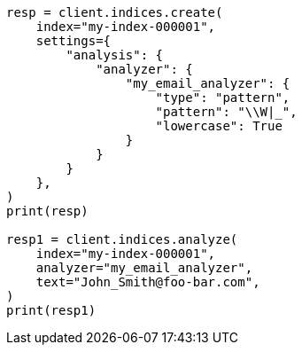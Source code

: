 // This file is autogenerated, DO NOT EDIT
// analysis/analyzers/pattern-analyzer.asciidoc:180

[source, python]
----
resp = client.indices.create(
    index="my-index-000001",
    settings={
        "analysis": {
            "analyzer": {
                "my_email_analyzer": {
                    "type": "pattern",
                    "pattern": "\\W|_",
                    "lowercase": True
                }
            }
        }
    },
)
print(resp)

resp1 = client.indices.analyze(
    index="my-index-000001",
    analyzer="my_email_analyzer",
    text="John_Smith@foo-bar.com",
)
print(resp1)
----
